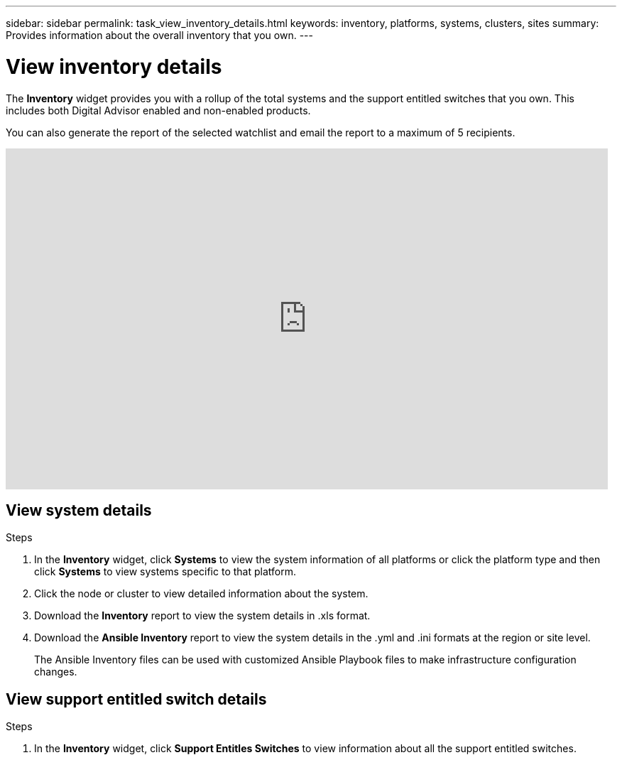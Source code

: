 ---
sidebar: sidebar
permalink: task_view_inventory_details.html
keywords: inventory, platforms, systems, clusters, sites
summary: Provides information about the overall inventory that you own.
---

= View inventory details
:toclevels: 1
:hardbreaks:
:nofooter:
:icons: font
:linkattrs:
:imagesdir: ./media/

[.lead]
The *Inventory* widget provides you with a rollup of the total systems and the support entitled switches that you own. This includes both Digital Advisor enabled and non-enabled products.

You can also generate the report of the selected watchlist and email the report to a maximum of 5 recipients.

video::ttbpbT5uTBI[youtube, width=848, height=480]

== View system details
.Steps
. In the *Inventory* widget, click *Systems* to view the system information of all platforms or click the platform type and then click *Systems* to view systems specific to that platform.
. Click the node or cluster to view detailed information about the system.
. Download the *Inventory* report to view the system details in .xls format.
. Download the *Ansible Inventory* report to view the system details in the .yml and .ini formats at the region or site level.
+
The Ansible Inventory files can be used with customized Ansible Playbook files to make infrastructure configuration changes.

== View support entitled switch details
.Steps
. In the *Inventory* widget, click *Support Entitles Switches* to view information about all the support entitled switches.